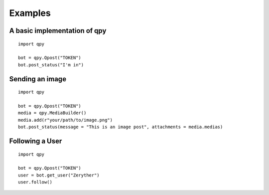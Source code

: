 Examples
--------

A basic implementation of qpy
^^^^^^^^^^^^^^^^^^^^^^^^^^^^^

::

	import qpy

	bot = qpy.Qpost("TOKEN")
	bot.post_status("I'm in")

Sending an image
^^^^^^^^^^^^^^^^

::

	import qpy

	bot = qpy.Qpost("TOKEN")
	media = qpy.MediaBuilder()
	media.add(r"your/path/to/image.png")
	bot.post_status(message = "This is an image post", attachments = media.medias)

Following a User
^^^^^^^^^^^^^^^^

::

	import qpy

	bot = qpy.Qpost("TOKEN")
	user = bot.get_user("Zeryther")
	user.follow()